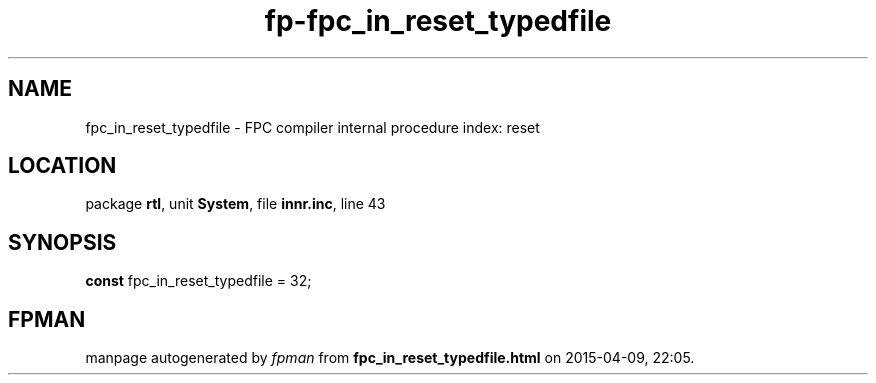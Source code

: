 .\" file autogenerated by fpman
.TH "fp-fpc_in_reset_typedfile" 3 "2014-03-14" "fpman" "Free Pascal Programmer's Manual"
.SH NAME
fpc_in_reset_typedfile - FPC compiler internal procedure index: reset
.SH LOCATION
package \fBrtl\fR, unit \fBSystem\fR, file \fBinnr.inc\fR, line 43
.SH SYNOPSIS
\fBconst\fR fpc_in_reset_typedfile = 32;

.SH FPMAN
manpage autogenerated by \fIfpman\fR from \fBfpc_in_reset_typedfile.html\fR on 2015-04-09, 22:05.


